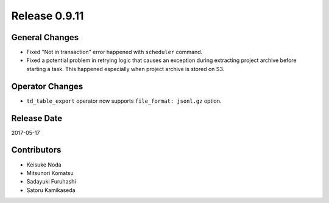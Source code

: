 Release 0.9.11
=============

General Changes
---------------

* Fixed "Not in transaction" error happened with ``scheduler`` command.
* Fixed a potential problem in retrying logic that causes an exception during extracting project archive before starting a task. This happened especially when project archive is stored on S3.


Operator Changes
----------------

* ``td_table_export`` operator now supports ``file_format: jsonl.gz`` option.

Release Date
------------
2017-05-17

Contributors
------------------
* Keisuke Noda
* Mitsunori Komatsu
* Sadayuki Furuhashi
* Satoru Kamikaseda


